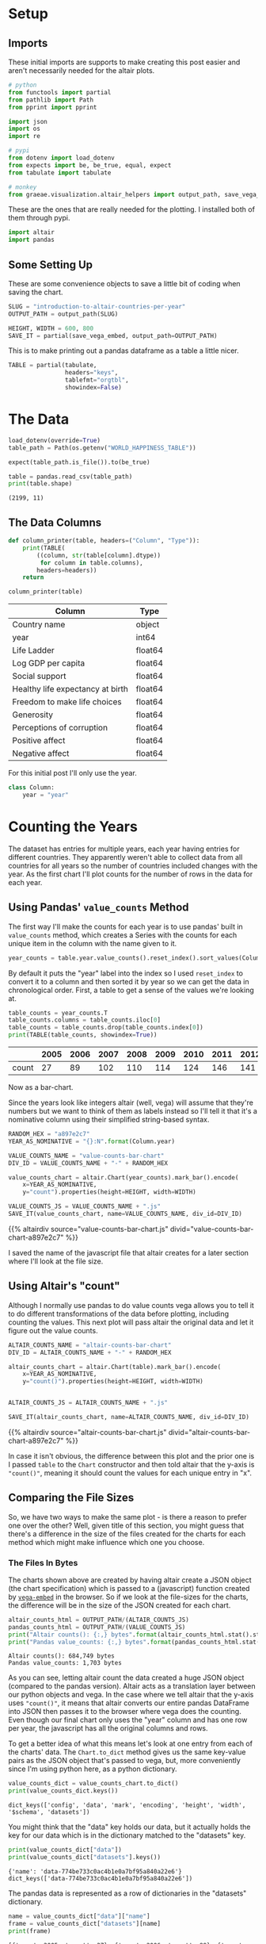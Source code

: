 #+BEGIN_COMMENT
.. title: Introduction To Altair: Countries Per Year
.. slug: introduction-to-altair-countries-per-year
.. date: 2024-03-06 16:57:41 UTC-08:00
.. tags: altair,bowling,visualization
.. category: Visualization
.. link: 
.. description: Continuing the Altair Introduction with a plot of the countries per year.
.. type: text
.. template: altair.tmpl
#+END_COMMENT
#+OPTIONS: ^:{}
#+TOC: headlines 3
#+PROPERTY: header-args :session ~/.local/share/jupyter/runtime/kernel-f3d5e8a0-fd79-44a4-9a3c-f61352f1234b-ssh.json

#+BEGIN_SRC python :results none :exports none
%load_ext autoreload
%autoreload 2
#+END_SRC

* Setup
** Imports

These initial imports are supports to make creating this post easier and aren't necessarily needed for the altair plots.

#+begin_src python :results none
# python
from functools import partial
from pathlib import Path
from pprint import pprint

import json
import os
import re

# pypi
from dotenv import load_dotenv
from expects import be, be_true, equal, expect
from tabulate import tabulate

# monkey
from graeae.visualization.altair_helpers import output_path, save_vega_embed
#+end_src

These are the ones that are really needed for the plotting. I installed both of them through pypi.

#+begin_src python :results none
import altair
import pandas
#+end_src

** Some Setting Up

These are some convenience objects to save a little bit of coding when saving the chart.

#+begin_src python :results none
SLUG = "introduction-to-altair-countries-per-year"
OUTPUT_PATH = output_path(SLUG)

HEIGHT, WIDTH = 600, 800
SAVE_IT = partial(save_vega_embed, output_path=OUTPUT_PATH)
#+end_src

This is to make printing out a pandas dataframe as a table a little nicer.

#+begin_src python :results none
TABLE = partial(tabulate,
                headers="keys",
                tablefmt="orgtbl",
                showindex=False)
#+end_src

* The Data

#+begin_src python :results output :exports both
load_dotenv(override=True)
table_path = Path(os.getenv("WORLD_HAPPINESS_TABLE"))

expect(table_path.is_file()).to(be_true)

table = pandas.read_csv(table_path)
print(table.shape)
#+end_src

#+RESULTS:
: (2199, 11)

** The Data Columns

#+begin_src python :results none
def column_printer(table, headers=("Column", "Type")):
    print(TABLE(
        ((column, str(table[column].dtype))
         for column in table.columns),
        headers=headers))
    return
#+end_src

#+begin_src python :results output :exports both
column_printer(table)
#+end_src

| Column                           | Type    |
|----------------------------------+---------|
| Country name                     | object  |
| year                             | int64   |
| Life Ladder                      | float64 |
| Log GDP per capita               | float64 |
| Social support                   | float64 |
| Healthy life expectancy at birth | float64 |
| Freedom to make life choices     | float64 |
| Generosity                       | float64 |
| Perceptions of corruption        | float64 |
| Positive affect                  | float64 |
| Negative affect                  | float64 |

For this initial post I'll only use the year.

#+begin_src python :results none
class Column:
    year = "year"
#+end_src

* Counting the Years
The dataset has entries for multiple years, each year having entries for different countries. They apparently weren't able to collect data from all countries for all years so the number of countries included changes with the year. As the first chart I'll plot counts for the number of rows in the data for each year.

** Using Pandas' ~value_counts~ Method

The first way I'll make the counts for each year is to use pandas' built in ~value_counts~ method, which creates a Series with the counts for each unique item in the column with the name given to it.

#+begin_src python :results none
year_counts = table.year.value_counts().reset_index().sort_values(Column.year)
#+end_src

By default it puts the "year" label into the index so I used ~reset_index~ to convert it to a column and then sorted it by year so we can get the data in chronological order. First, a table to get a sense of the values we're looking at.

#+begin_src python :results output :exports both
table_counts = year_counts.T
table_counts.columns = table_counts.iloc[0]
table_counts = table_counts.drop(table_counts.index[0])
print(TABLE(table_counts, showindex=True))
#+end_src

|       |   2005 |   2006 |   2007 |   2008 |   2009 |   2010 |   2011 |   2012 |   2013 |   2014 |   2015 |   2016 |   2017 |   2018 |   2019 |   2020 |   2021 |   2022 |
|-------+--------+--------+--------+--------+--------+--------+--------+--------+--------+--------+--------+--------+--------+--------+--------+--------+--------+--------|
| count |     27 |     89 |    102 |    110 |    114 |    124 |    146 |    141 |    136 |    144 |    142 |    141 |    147 |    141 |    143 |    116 |    122 |    114 |


Now as a bar-chart.

Since the years look like integers altair (well, vega) will assume that they're numbers but we want to think of them as labels instead so I'll tell it that it's a nominative column using their simplified string-based syntax.

#+begin_src python :results output :exports both
RANDOM_HEX = "a897e2c7"
YEAR_AS_NOMINATIVE = "{}:N".format(Column.year)

VALUE_COUNTS_NAME = "value-counts-bar-chart"
DIV_ID = VALUE_COUNTS_NAME + "-" + RANDOM_HEX

value_counts_chart = altair.Chart(year_counts).mark_bar().encode(
    x=YEAR_AS_NOMINATIVE,
    y="count").properties(height=HEIGHT, width=WIDTH)

VALUE_COUNTS_JS = VALUE_COUNTS_NAME + ".js"
SAVE_IT(value_counts_chart, name=VALUE_COUNTS_NAME, div_id=DIV_ID)
#+end_src

{{% altairdiv source="value-counts-bar-chart.js" divid="value-counts-bar-chart-a897e2c7" %}}

I saved the name of the javascript file that altair creates for a later section where I'll look at the file size.

** Using Altair's "count"

Although I normally use pandas to do value counts vega allows you to tell it to do different transformations of the data before plotting, including counting the values. This next plot will pass altair the original data and let it figure out the value counts.

#+begin_src python :results output :exports both
ALTAIR_COUNTS_NAME = "altair-counts-bar-chart"
DIV_ID = ALTAIR_COUNTS_NAME + "-" + RANDOM_HEX

altair_counts_chart = altair.Chart(table).mark_bar().encode(
    x=YEAR_AS_NOMINATIVE,
    y="count()").properties(height=HEIGHT, width=WIDTH)


ALTAIR_COUNTS_JS = ALTAIR_COUNTS_NAME + ".js"

SAVE_IT(altair_counts_chart, name=ALTAIR_COUNTS_NAME, div_id=DIV_ID)
#+end_src

{{% altairdiv source="altair-counts-bar-chart.js" divid="altair-counts-bar-chart-a897e2c7" %}}

#+begin_notecard
In case it isn't obvious, the difference between this plot and the prior one is I passed ~table~ to the ~Chart~ constructor and then told altair that the y-axis is ~"count()"~, meaning it should count the values for each unique entry in "x".
#+end_notecard

** Comparing the File Sizes

So, we have two ways to make the same plot - is there a reason to prefer one over the other? Well, given title of this section, you might guess that there's a difference in the size of the files created for the charts for each method which might make influence which one you choose.

*** The Files In Bytes

The charts shown above are created by having altair create a JSON object (the chart specification) which is passed to a (javascript) function created by [[https://github.com/vega/vega-embed][~vega-embed~]] in the browser. So if we look at the file-sizes for the charts, the difference will be in the size of the JSON created for each chart.

#+begin_src python :results output :exports both
altair_counts_html = OUTPUT_PATH/(ALTAIR_COUNTS_JS)
pandas_counts_html = OUTPUT_PATH/(VALUE_COUNTS_JS)
print("Altair counts(): {:,} bytes".format(altair_counts_html.stat().st_size))
print("Pandas value_counts: {:,} bytes".format(pandas_counts_html.stat().st_size))
#+end_src

#+RESULTS:
: Altair counts(): 684,749 bytes
: Pandas value_counts: 1,703 bytes

As you can see, letting altair count the data created a huge JSON object (compared to the pandas version). Altair acts as a translation layer between our python objects and vega. In the case where we tell altair that the y-axis uses ~"count()"~,  it means that altair converts our entire pandas DataFrame into JSON then passes it to the browser where vega does the counting. Even though our final chart only uses the "year" column and has one row per year, the javascript has all the original columns and rows.

To get a better idea of what this means let's look at one entry from each of the charts' data. The ~Chart.to_dict~ method gives us the same key-value pairs as the JSON object that's passed to vega, but, more conveniently since I'm using python here, as a python dictionary.

#+begin_src python :results output :exports both
value_counts_dict = value_counts_chart.to_dict()
print(value_counts_dict.keys())
#+end_src

#+RESULTS:
: dict_keys(['config', 'data', 'mark', 'encoding', 'height', 'width', '$schema', 'datasets'])

You might think that the "data" key holds our data, but it actually holds the key for our data which is in the dictionary matched to the "datasets" key.

#+begin_src python :results output :exports both
print(value_counts_dict["data"])
print(value_counts_dict["datasets"].keys())
#+end_src

#+RESULTS:
: {'name': 'data-774be733c0ac4b1e0a7bf95a840a22e6'}
: dict_keys(['data-774be733c0ac4b1e0a7bf95a840a22e6'])

The pandas data is represented as a row of dictionaries in the "datasets" dictionary.

#+begin_src python :results output :exports both
name = value_counts_dict["data"]["name"]
frame = value_counts_dict["datasets"][name]
print(frame)
#+end_src

#+RESULTS:
: [{'year': 2005, 'count': 27}, {'year': 2006, 'count': 89}, {'year': 2007, 'count': 102}, {'year': 2008, 'count': 110}, {'year': 2009, 'count': 114}, {'year': 2010, 'count': 124}, {'year': 2011, 'count': 146}, {'year': 2012, 'count': 141}, {'year': 2013, 'count': 136}, {'year': 2014, 'count': 144}, {'year': 2015, 'count': 142}, {'year': 2016, 'count': 141}, {'year': 2017, 'count': 147}, {'year': 2018, 'count': 141}, {'year': 2019, 'count': 143}, {'year': 2020, 'count': 116}, {'year': 2021, 'count': 122}, {'year': 2022, 'count': 114}]

Since the altair ~counts()~ version is so large let's make a function to pull out one entry from each of the datasets just to show how the data is passed to vega.

#+begin_src python :results none
def data_print(chart, index: int=0) -> None:
    """Print an entry in the data

    Params
     - `chart`: chart with data to print
     - `index`: index of data item to print
    """
    KEY = "datasets"

    chart_data = chart.to_dict()[KEY]
    data_key = list(chart_data.keys())[0]
    data = chart_data[data_key]
    print("Number of Entries in the Data: {:,}".format(len(data)))
    print("Item {}: \n".format(index))
    pprint(data[index])
    return
#+end_src

I already showed the ~value_counts_chart~ data above, but, let's do it again so we can compare it directly to the ~altair_counts_chart~ data.

#+begin_src python :results output :exports both
data_print(value_counts_chart)
#+end_src

#+RESULTS:
: Number of Entries in the Data: 18
: Item 0: 
: 
: {'count': 27, 'year': 2005}

So the "dataset" passed to vega has 18 entries (one per year in our ~year_counts~ DataFrame) and the first entry matches the first row in that DataFrame. Now let's look at the dictionary for the JSON passed to vega to create the counts.

#+begin_src python :results output :exports both
data_print(altair_counts_chart)
#+end_src

#+RESULTS:
#+begin_example
Number of Entries in the Data: 2,199
Item 0: 

{'Country name': 'Afghanistan',
 'Freedom to make life choices': 0.718,
 'Generosity': 0.168,
 'Healthy life expectancy at birth': 50.5,
 'Life Ladder': 3.724,
 'Log GDP per capita': 7.35,
 'Negative affect': 0.258,
 'Perceptions of corruption': 0.882,
 'Positive affect': 0.414,
 'Social support': 0.451,
 'year': 2008}
#+end_example

#+begin_src python :results output :exports both
print("{:,}".format(len(table)))
#+end_src

#+RESULTS:
: 2,199

As expected, altair converted our entire ~table~ DataFrame to JSON and passed it to vega for the second chart, inflating the amount of text sent to the browser a bit. It might or might not make a difference in this broadband world, but it's something to be aware of if you put multiple charts into one page or have a really large data set.

See the [[https://altair-viz.github.io/user_guide/large_datasets.html][altair documentation on Large Datasets]] for more information.
* A Chart, Part By Part

** Altair's Chart

#+begin_src python :results output :exports both
chart = altair.Chart(year_counts)
print(type(chart))
expect(chart.data).to(be(year_counts))
#+end_src

#+RESULTS:
: <class 'altair.vegalite.v5.api.Chart'>

The ~Chart~ class is defined in ~altair.vegalite.v5.api~. This is its docstring description:

#+begin_quote
Create a basic Altair/Vega-Lite chart.


Although it is possible to set all Chart properties as constructor attributes,
it is more idiomatic to use methods such as ~mark_point()~, ~encode()~,
~transform_filter()~, ~properties()~, etc. See Altair's documentation
for details and examples: http://altair-viz.github.io/.
#+end_quote

The attributes set by the ~Chart~ class' constructor (it also accepets other keyword parameters that are passed to its parent classes) are:

 - data
 - encoding
 - mark
 - width
 - height

By default they're set to ~Undefined~ which is an altair-defined object (see ~altair.utils.schemapi~), and as noted, you don't normally set the attributes using the constructor (other than ~data~ which isn't mentioned in the docstring but appears to be passed to the ~Chart~ constructor by convention).

Here's a diagram of the ~Chart~ (defined in ~altair.vegalite.v5.api~).

#+begin_src plantuml :file ../files/posts/introduction-to-altair-countries-per-year/chart.png :exports none
!theme mars

class Chart {
 + data: DataFrameLike
 + encoding: core.FacetedEncoding
 + mark: str
 + width: int
 + height: int

 + from_dict():  core.SchemaBase
 + to_dict(): dict
 + transformed_data(): DataFrameLike
 + add_params(): Chart
 + interactive(): Chart
}

TopLevelMixin <|-- Chart
_EncodingMixin <|-- Chart
mixin.MarkMethodMixin <|-- Chart
core.TopLevelUnitSpec <|-- Chart
#+end_src

#+RESULTS:
[[file:../files/posts/introduction-to-altair-countries-per-year/chart.png]]

[[img-url:chart.png]]

** A Bar Chart

Once we have a chart object we tell altair that we want it to be a bar chart using the ~mark_bar~ method.

#+begin_src python :results output :exports both
bar_chart = chart.mark_bar()
print(type(bar_chart))
#+end_src

#+RESULTS:
: <class 'altair.vegalite.v5.api.Chart'>


The ~mark_~ methods are defined in the ~MarkMethodMixin~ class (a parent of ~Chart~) which is defined in ~altair.vegalite.v5.schema.mixins~ module.

#+begin_src plantuml :file ../files/posts/introduction-to-altair-countries-per-year/mark-mixin.png :exports none
!theme mars

class MarkMethodMixin {

mark_arc(): Self
mark_area(): Self
mark_bar(): Self
mark_boxplot(): Self
mark_circle(): Self
mark_errorband(): Self
mark_errorbar(): Self
mark_geoshape(): Self
mark_image(): Self
mark_line(): Self
mark_point(): Self
mark_rect(): Self
mark_rule(): Self
mark_square(): Self
mark_text(): Self
mark_tick(): Self
mark_trail(): Self
}
#+end_src

#+RESULTS:
[[file:../files/posts/introduction-to-altair-countries-per-year/mark-mixin.png]]

[[img-url:mark-mixin.png][MarkMixin Class]]

Looking in the ~mark_bar~ method, there's a lot of arguments you could pass to it, but fundamentally all it's really doing is making a copy of itself, setting the ~mark~ attribute to ~bar~ and then returning the copy.


#+begin_src python :results output :exports both
print("Original Chart mark: '{}'".format(chart.mark))
print("Bar Chart mark: '{}'".format(bar_chart.mark))

expect(bar_chart).to_not(be(chart))
#+end_src

#+RESULTS:
: Original Chart mark: 'Undefined'
: Bar Chart mark: 'bar'

** SchemaBase

~altair.utils.schemapi~.

#+begin_src plantuml :file ../files/posts/introduction-to-altair-countries-per-year/schema-base.png :exports none
!theme mars

class SchemaBase {

+ copy(): Self
}
#+end_src

#+RESULTS:
[[file:../files/posts/introduction-to-altair-countries-per-year/schema-base.png]]

[[img-url:schema-base.png]]

There are many more methods in ~altair.utils.schemapi.SchemaBase~ but I'm highlighting ~copy~ here because it gets used quite a bit by the other classes but is defined in this somewhat obscure place. The behavior is what you'd expect so I don't see a need to go over it, but it's one of those mystery methods that just pops up when you use deep inheritance like this that makes you wonder what's going on so I'll document it here, for now.

*** TopLevelUnitSpec

If you look at the parents of the ~Chart~ you might notice that it doesn't have the ~SchemaBase~ as one of its parents. So how does it end up with the ~copy~ method? Well, it does have the ~core.TopLevelUnitSpec~ as one of its parents and that in turn (eventually) inherits from the ~SchemaBase~.

#+begin_src plantuml :file ../files/posts/introduction-to-altair-countries-per-year/top-level-unit-spec.png :exports none
!theme mars

altair.utils.schemapi.SchemaBase <|-- core.VegaLiteSchema
VegaLiteSchema <|-- core.TopLevelSpec
TopLevelSpec <|--core.TopLevelUnitSpec
#+end_src

#+RESULTS:
[[file:../files/posts/introduction-to-altair-countries-per-year/top-level-unit-spec.png]]

[[img-url:top-level-unit-spec.png]]

I didn't put in the modules for the ~core~ classes since they are fairly deep.

** Encoded

The ~encode~ method is where we tell ~altair~ which columns match which parts of the chart. In this case we're only setting the /x/ and /y/ axes.

#+begin_src python :results output :exports both
encoded = bar_chart.encode(
    x="{}:N".format(Column.year),
    y="count")

print(type(encoded))
#+end_src

#+RESULTS:
: <class 'altair.vegalite.v5.api.Chart'>

*** _EncodingMixin

The ~encode~ method is defined in the ~_EncodingMixin~ class, one of the ~Chart~'s parents.

#+begin_src plantuml :file ../files/posts/introduction-to-altair-countries-per-year/encoding-mixin.png :exports none
!theme mars

class _EncodingMixin {
  encode(*args, **kwargs): Self
}
#+end_src

#+RESULTS:
[[file:../files/posts/introduction-to-altair-countries-per-year/encoding-mixin.png]]

[[img-url:encoding-mixin.png]]

The ~encoding~ method takes in whatever combination of positional and keyword arguments you pass into it and then:

 - copies the Chart
 - updates the chart's ~encoding~ attribute
 - sets the copy's ~encoding~ attribute to an instance of the ~altair.vegalite.v5.schema.FacetedEncoding~ class.
 - returns the copy

#+begin_src python :results output :exports both
print(encoded.encoding)
#+end_src

#+RESULTS:
: FacetedEncoding({
:   x: X({
:     shorthand: 'year:N'
:   }),
:   y: Y({
:     shorthand: 'count'
:   })
: })


** Properties

#+begin_src python :results output :exports both
propertied = encoded.properties(height=HEIGHT, width=WIDTH)
print(type(propertied))
#+end_src

#+RESULTS:
: <class 'altair.vegalite.v5.api.Chart'>

#+begin_src plantuml :file ../files/posts/introduction-to-altair-countries-per-year/top-level-mixin.png :exports none
!theme mars

class TopLevelMixin {
  to_dict(validate, *, format, ignore, context): dict
  to_json(validate, indent, sort_keys, *, format, ignore, context, **kwargs) : str
  to_html(base_url, output_div, embed_options, json_kwds, fullhtml, requirejs, inline, **kwargs): str
  to_url(*, fullscreen): str

  properties(**kwargs) : Self
  save(fp, format, override_data_transformer, scale_factor, mode, vegalite_version, vega_version, vegaembed_version, embed_options, json_kwds, webdriver, engine, inline, **kwargs): None
}

mixins.ConfigMethodMixin <|-- TopLevelMixin
#+end_src

#+RESULTS:
[[file:../files/posts/introduction-to-altair-countries-per-year/top-level-mixin.png]]

[[img-url:top-level-mixin.png]]

#+begin_quote
**Note:** This is a huge class with more methods than I'm showing here. The only ones we've encountered so far are ~to_dict~, ~save~ and ~properties~. I used ~to_dict~ to show that the chart has all the data from the pandas DataFrame and ~save~ is buried in the code that saves the chart to display it in this post - ~properties~ is the only one we're really interested in here.
#+end_quote

The first thing to note about the ~properties~ method is that it doesn't define any arguments, it takes in any keyword arguments (and only keyword arguments, no positional arguments) and values for the arguments. Then:

 - it makes a copy of the chart
 - validates the arguments (unless the argument is the ~data~)
 - sets the arguments as attributes of the copy.
 - returns the copy

Since we passed in ~height~ and ~width~ to the ~properties~ method, we get back a copy of our bar chart with the ~height~ and ~width~ set on the copy (as well as the "mark" which we set earlier with ~mark_bar~).

#+begin_src python :results output :exports both
print(propertied.mark)
print(propertied.width)
print(propertied.height)
expect(propertied.mark).to(equal("bar"))
expect(propertied.width).to(equal(WIDTH))
expect(propertied.height).to(equal(HEIGHT))
#+end_src

#+RESULTS:
: bar
: 800
: 600

* HVPlot
* Links
** The Posts In This Series

- {{% lancelot "Starting Post" %}}introduction-to-altair{{% /lancelot %}}

** Tutorial Sources
- [[https://www.coursera.org/learn/fundamentals-of-data-visualization/home/week/1][/Fundamentals of Visualization with Dr. Danielle Albers Szafir/]]: Coursera course where the original tutorial came from.
- [[https://infovis.fh-potsdam.de/tutorials/][InfoVis Course from Marian Dork]]: Iniversity of Applied Sciences Potsdam that the Coursera course cites as the source for their tutorial.
** The Data
- World Happiness Report Dataset [Internet]. [cited 2023 Dec 11]. Available from: https://www.kaggle.com/datasets/unsdsn/world-happiness
- Inc G. Gallup.com. 2009 [cited 2023 Dec 11]. Understanding How Gallup Uses the Cantril Scale. Available from: https://news.gallup.com/poll/122453/Understanding-Gallup-Uses-Cantril-Scale.aspx
- World Happiness Report [Internet]. 2023 [cited 2023 Dec 11]. Available from: https://worldhappiness.report/

** Altair
- Layered and Multi-View Charts — Vega-Altair 5.2.0 documentation [Internet]. [cited 2023 Dec 12]. Available from: https://altair-viz.github.io/user_guide/compound_charts.html
- Large Datasets — Vega-Altair 5.2.0 documentation [Internet]. [cited 2024 Mar 8]. Available from: https://altair-viz.github.io/user_guide/large_datasets.html
- vega/vega-embed [Internet]. Vega; 2024 [cited 2024 Mar 16]. Available from: https://github.com/vega/vega-embed
  
